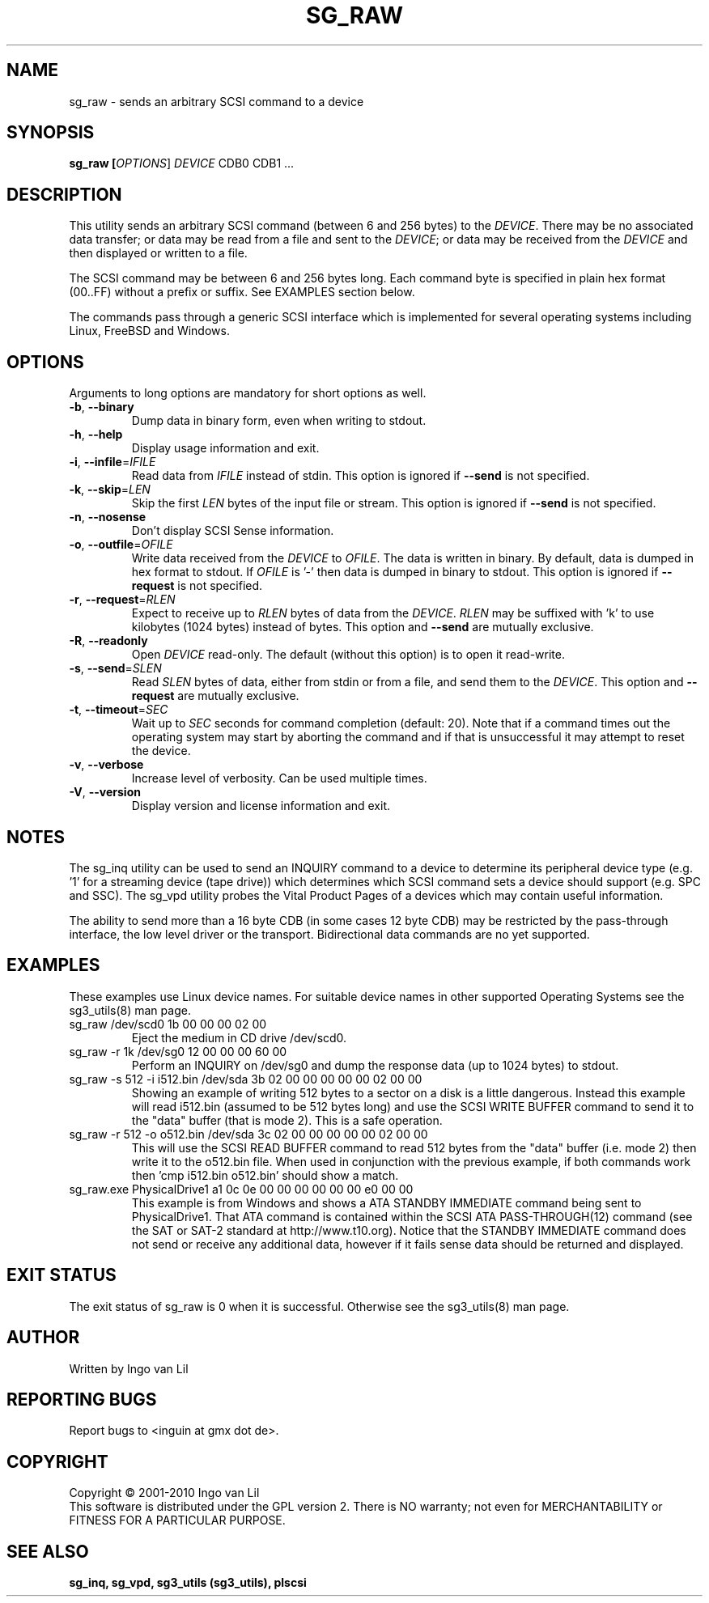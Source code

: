 .TH SG_RAW "8" "September 2010" "sg3_utils\-1.30" SG3_UTILS
.SH NAME
sg_raw \- sends an arbitrary SCSI command to a device
.SH SYNOPSIS
.B sg_raw [\fIOPTIONS\fR] \fIDEVICE\fR CDB0 CDB1 ...
.SH DESCRIPTION
This utility sends an arbitrary SCSI command (between 6 and 256 bytes) to
the \fIDEVICE\fR. There may be no associated data transfer; or data may be
read from a file and sent to the \fIDEVICE\fR; or data may be received from
the \fIDEVICE\fR and then displayed or written to a file.
.PP
The SCSI command may be between 6 and 256 bytes long. Each command byte is
specified in plain hex format (00..FF) without a prefix or suffix. See
EXAMPLES section below.
.PP
The commands pass through a generic SCSI interface which is implemented
for several operating systems including Linux, FreeBSD and Windows.
.SH OPTIONS
Arguments to long options are mandatory for short options as well.
.TP
\fB\-b\fR, \fB\-\-binary\fR
Dump data in binary form, even when writing to stdout.
.TP
\fB\-h\fR, \fB\-\-help\fR
Display usage information and exit.
.TP
\fB\-i\fR, \fB\-\-infile\fR=\fIIFILE\fR
Read data from \fIIFILE\fR instead of stdin. This option is ignored if
\fB\-\-send\fR is not specified.
.TP
\fB\-k\fR, \fB\-\-skip\fR=\fILEN\fR
Skip the first \fILEN\fR bytes of the input file or stream. This option
is ignored if \fB\-\-send\fR is not specified.
.TP
\fB\-n\fR, \fB\-\-nosense\fR
Don't display SCSI Sense information.
.TP
\fB\-o\fR, \fB\-\-outfile\fR=\fIOFILE\fR
Write data received from the \fIDEVICE\fR to \fIOFILE\fR. The data is
written in binary. By default, data is dumped in hex format to stdout.
If \fIOFILE\fR is '-' then data is dumped in binary to stdout.
This option is ignored if \fB\-\-request\fR is not specified.
.TP
\fB\-r\fR, \fB\-\-request\fR=\fIRLEN\fR
Expect to receive up to \fIRLEN\fR bytes of data from the \fIDEVICE\fR.
\fIRLEN\fR may be suffixed with 'k' to use kilobytes (1024 bytes) instead
of bytes. This option and \fB\-\-send\fR are mutually exclusive.
.TP
\fB\-R\fR, \fB\-\-readonly\fR
Open \fIDEVICE\fR read-only. The default (without this option) is to open
it read-write.
.TP
\fB\-s\fR, \fB\-\-send\fR=\fISLEN\fR
Read \fISLEN\fR bytes of data, either from stdin or from a file, and send
them to the \fIDEVICE\fR. This option and \fB\-\-request\fR are mutually
exclusive.
.TP
\fB\-t\fR, \fB\-\-timeout\fR=\fISEC\fR
Wait up to \fISEC\fR seconds for command completion (default: 20).
Note that if a command times out the operating system may start by
aborting the command and if that is unsuccessful it may attempt
to reset the device.
.TP
\fB\-v\fR, \fB\-\-verbose\fR
Increase level of verbosity. Can be used multiple times.
.TP
\fB\-V\fR, \fB\-\-version\fR
Display version and license information and exit.
.SH NOTES
The sg_inq utility can be used to send an INQUIRY command to a device
to determine its peripheral device type (e.g. '1' for a streaming
device (tape drive)) which determines which SCSI command sets a device
should support (e.g. SPC and SSC). The sg_vpd utility probes the Vital
Product Pages of a devices which may contain useful information.
.PP
The ability to send more than a 16 byte CDB (in some cases 12 byte CDB)
may be restricted by the pass-through interface, the low level driver
or the transport. Bidirectional data commands are no yet supported.
.SH EXAMPLES
These examples use Linux device names. For suitable device names in
other supported Operating Systems see the sg3_utils(8) man page.
.TP
sg_raw /dev/scd0 1b 00 00 00 02 00
Eject the medium in CD drive /dev/scd0.
.TP
sg_raw \-r 1k /dev/sg0 12 00 00 00 60 00
Perform an INQUIRY on /dev/sg0 and dump the response data (up to
1024 bytes) to stdout.
.TP
sg_raw \-s 512 \-i i512.bin /dev/sda 3b 02 00 00 00 00 00 02 00 00
Showing an example of writing 512 bytes to a sector on a disk
is a little dangerous. Instead this example will read i512.bin (assumed
to be 512 bytes long) and use the SCSI WRITE BUFFER command to send
it to the "data" buffer (that is mode 2). This is a safe operation.
.TP
sg_raw \-r 512 \-o o512.bin /dev/sda 3c 02 00 00 00 00 00 02 00 00
This will use the SCSI READ BUFFER command to read 512 bytes from
the "data" buffer (i.e. mode 2) then write it to the o512.bin file.
When used in conjunction with the previous example, if both commands
work then 'cmp i512.bin o512.bin' should show a match.
.TP
sg_raw.exe PhysicalDrive1 a1 0c 0e 00 00 00 00 00 00 e0 00 00
This example is from Windows and shows a ATA STANDBY IMMEDIATE command
being sent to PhysicalDrive1. That ATA command is contained within
the SCSI ATA PASS-THROUGH(12) command (see the SAT or SAT-2 standard at
http://www.t10.org). Notice that the STANDBY IMMEDIATE command does not
send or receive any additional data, however if it fails sense data
should be returned and displayed.
.SH EXIT STATUS
The exit status of sg_raw is 0 when it is successful. Otherwise see
the sg3_utils(8) man page.
.SH AUTHOR
Written by Ingo van Lil
.SH "REPORTING BUGS"
Report bugs to <inguin at gmx dot de>.
.SH COPYRIGHT
Copyright \(co 2001\-2010 Ingo van Lil
.br
This software is distributed under the GPL version 2. There is NO
warranty; not even for MERCHANTABILITY or FITNESS FOR A PARTICULAR PURPOSE.
.SH "SEE ALSO"
.B sg_inq, sg_vpd, sg3_utils (sg3_utils), plscsi

